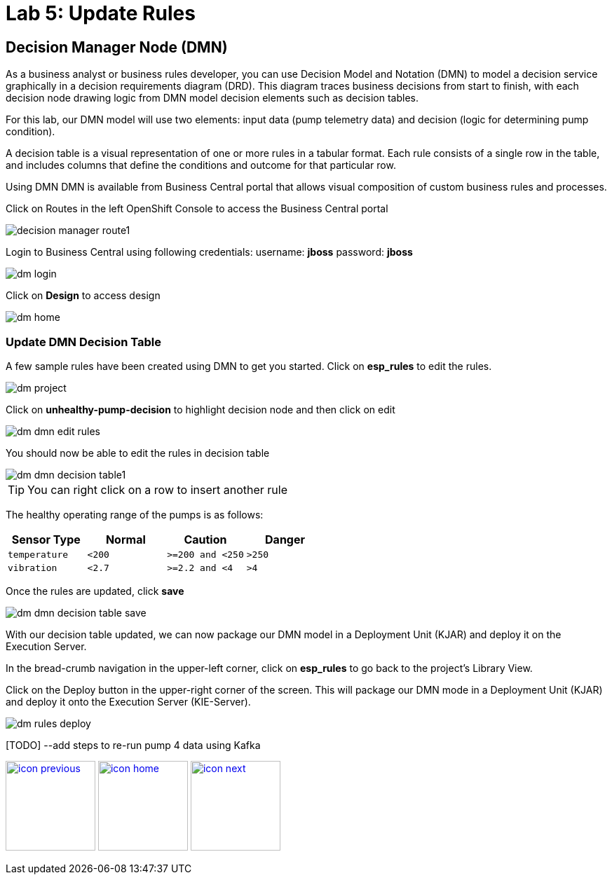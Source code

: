 :imagesdir: images
:icons: font
:source-highlighter: prettify

= Lab 5: Update Rules

== Decision Manager Node (DMN)

As a business analyst or business rules developer, you can use Decision Model and Notation (DMN) to model a decision service graphically in a decision requirements diagram (DRD). This diagram traces business decisions from start to finish, with each decision node drawing logic from DMN model decision elements such as decision tables.

For this lab, our DMN model will use two elements: input data (pump telemetry data) and decision (logic for determining pump condition).

A decision table is a visual representation of one or more rules in a tabular format. Each rule consists of a single row in the table, and includes columns that define the conditions and outcome for that particular row.

Using DMN
DMN is available from Business Central portal that allows visual composition of custom business rules and processes.

Click on Routes in the left OpenShift Console to access the Business Central portal

image::decision-manager-route1.png[]

Login to Business Central using following credentials:
username: *jboss*
password: *jboss*

image::dm-login.png[]

Click on *Design* to access design

image::dm-home.png[]

=== Update DMN Decision Table

A few sample rules have been created using DMN to get you started. Click on *esp_rules* to edit the rules.

image::dm-project.png[]

Click on *unhealthy-pump-decision* to highlight decision node and then click on edit

image::dm-dmn-edit_rules.png[]

You should now be able to edit the rules in decision table

image::dm-dmn-decision_table1.png[]

TIP: You can right click on a row to insert another rule

The healthy operating range of the pumps is as follows:

[cols="4",options="header"]
|=======
|Sensor Type        |Normal  |Caution           |Danger
|`temperature`      |`<200`  |`>=200 and <250`  |`>250`
|`vibration`        |`<2.7`  |`>=2.2 and <4`    |`>4`
|=======

Once the rules are updated, click *save*

image::dm-dmn-decision_table_save.png[]

With our decision table updated, we can now package our DMN model in a Deployment Unit (KJAR) and deploy it on the Execution Server.

In the bread-crumb navigation in the upper-left corner, click on *esp_rules* to go back to the project’s Library View.


Click on the Deploy button in the upper-right corner of the screen. This will package our DMN mode in a Deployment Unit (KJAR) and deploy it onto the Execution Server (KIE-Server).

image::dm-rules-deploy.png[]

[TODO] --add steps to re-run pump 4 data using Kafka

[.text-center]
image:icons/icon-previous.png[align=left, width=128, link=lab_4.html] image:icons/icon-home.png[align="center",width=128, link=lab_content.html] image:icons/icon-next.png[align="right"width=128, link=lab_6.html]
